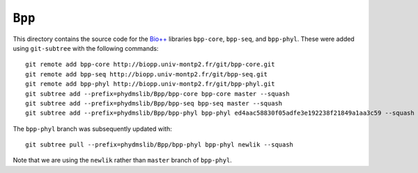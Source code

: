 ========================
``Bpp``
========================

This directory contains the source code for the `Bio++`_ libraries ``bpp-core``, ``bpp-seq``, and ``bpp-phyl``. These were added using ``git-subtree`` with the following commands::

    git remote add bpp-core http://biopp.univ-montp2.fr/git/bpp-core.git
    git remote add bpp-seq http://biopp.univ-montp2.fr/git/bpp-seq.git
    git remote add bpp-phyl http://biopp.univ-montp2.fr/git/bpp-phyl.git
    git subtree add --prefix=phydmslib/Bpp/bpp-core bpp-core master --squash
    git subtree add --prefix=phydmslib/Bpp/bpp-seq bpp-seq master --squash
    git subtree add --prefix=phydmslib/Bpp/bpp-phyl bpp-phyl ed4aac58830f05adfe3e192238f21849a1aa3c59 --squash

The ``bpp-phyl`` branch was subsequently updated with::

    git subtree pull --prefix=phydmslib/Bpp/bpp-phyl bpp-phyl newlik --squash

Note that we are using the ``newlik`` rather than ``master`` branch of ``bpp-phyl``.



.. _`Jesse Bloom`: http://research.fhcrc.org/bloom/en.html
.. _`Bio++`: http://biopp.univ-montp2.fr/wiki/index.php/Main_Page
